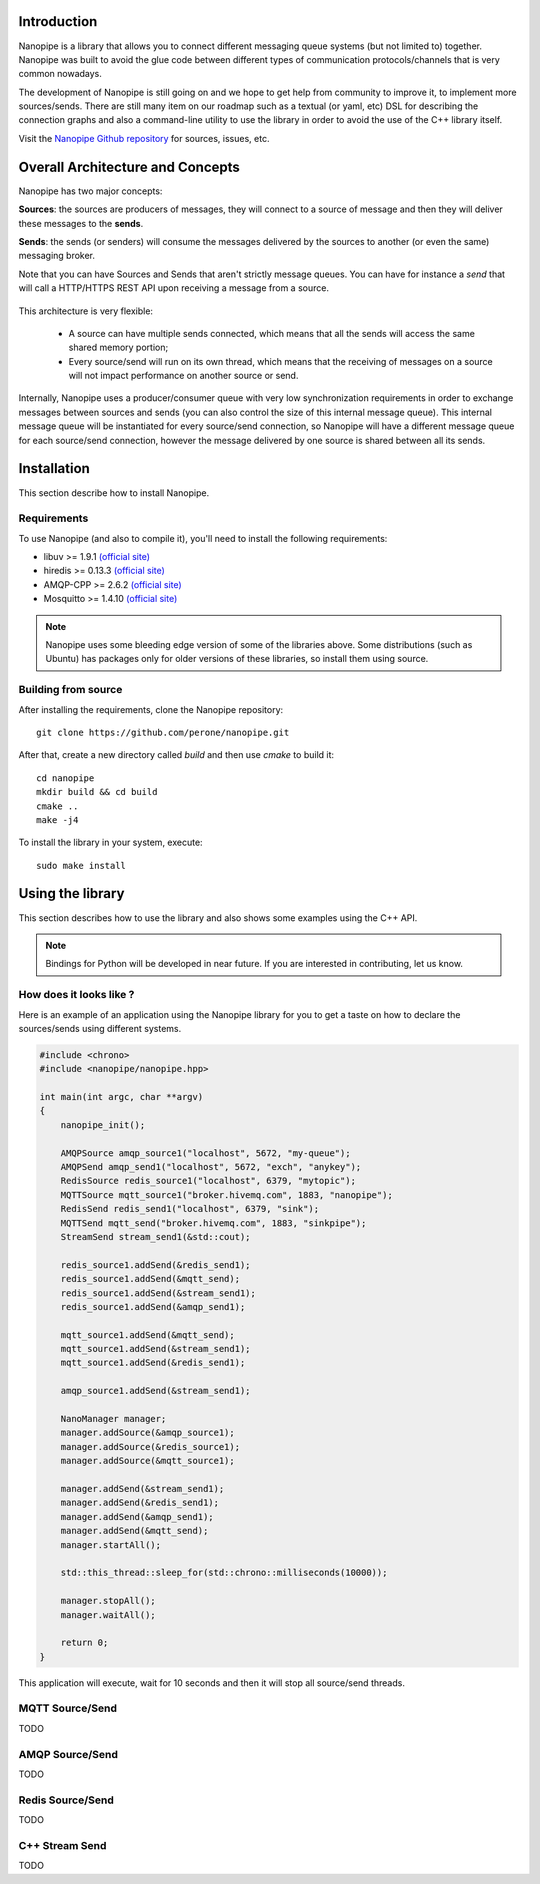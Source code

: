 Introduction
===============================================================================
Nanopipe is a library that allows you to connect different messaging queue
systems (but not limited to) together. Nanopipe was built to avoid the 
glue code between different types of communication protocols/channels that
is very common nowadays.

The development of Nanopipe is still going on and we hope to get help
from community to improve it, to implement more sources/sends. There
are still many item on our roadmap such as a textual (or yaml, etc) 
DSL for describing the connection graphs and also a command-line utility
to use the library in order to avoid the use of the C++ library itself.

Visit the `Nanopipe Github repository <https://github.com/perone/nanopipe>`_
for sources, issues, etc.

.. _architecture:

Overall Architecture and Concepts
===============================================================================
Nanopipe has two major concepts:

**Sources**: the sources are producers of messages, they will connect to a
source of message and then they will deliver these messages to the **sends**.

**Sends**: the sends (or senders) will consume the messages delivered by
the sources to another (or even the same) messaging broker.

Note that you can have Sources and Sends that aren't strictly message queues.
You can have for instance a *send* that will call a HTTP/HTTPS REST API upon
receiving a message from a source.

.. figure:: _static/imgs/arch.png
   :align: center
   :scale: 100 %

This architecture is very flexible:

    - A source can have multiple sends connected, which means that all the
      sends will access the same shared memory portion;
    - Every source/send will run on its own thread, which means that
      the receiving of messages on a source will not impact performance
      on another source or send.

Internally, Nanopipe uses a producer/consumer queue with very low synchronization
requirements in order to exchange messages between sources and sends (you can also
control the size of this internal message queue). This internal message queue will
be instantiated for every source/send connection, so Nanopipe will have a different
message queue for each source/send connection, however the message delivered by
one source is shared between all its sends.

.. figure:: _static/imgs/arch2.png
   :align: center
   :scale: 100 %

Installation
===============================================================================
This section describe how to install Nanopipe.

Requirements
-------------------------------------------------------------------------------
To use Nanopipe (and also to compile it), you'll need to install the following
requirements:

- libuv >= 1.9.1 `(official site) <https://github.com/libuv/libuv>`_
- hiredis >= 0.13.3 `(official site) <https://github.com/redis/hiredis>`_
- AMQP-CPP >= 2.6.2 `(official site) <https://github.com/CopernicaMarketingSoftware/AMQP-CPP>`_
- Mosquitto >= 1.4.10 `(official site) <https://github.com/eclipse/mosquitto>`_

.. note:: Nanopipe uses some bleeding edge version of some of the libraries above. Some
          distributions (such as Ubuntu) has packages only for older versions of these
          libraries, so install them using source.

Building from source
-------------------------------------------------------------------------------
After installing the requirements, clone the Nanopipe repository::

    git clone https://github.com/perone/nanopipe.git

After that, create a new directory called `build` and then use `cmake` to
build it::

    cd nanopipe
    mkdir build && cd build
    cmake ..
    make -j4

To install the library in your system, execute::

    sudo make install

Using the library
===============================================================================
This section describes how to use the library and also shows some examples
using the C++ API. 

.. note:: Bindings for Python will be developed in near future. If you are
          interested in contributing, let us know.

How does it looks like ?
-------------------------------------------------------------------------------
Here is an example of an application using the Nanopipe library for you to
get a taste on how to declare the sources/sends using different systems.

.. code-block:: cpp

    #include <chrono>
    #include <nanopipe/nanopipe.hpp>

    int main(int argc, char **argv)
    {
        nanopipe_init();

        AMQPSource amqp_source1("localhost", 5672, "my-queue");
        AMQPSend amqp_send1("localhost", 5672, "exch", "anykey");
        RedisSource redis_source1("localhost", 6379, "mytopic");
        MQTTSource mqtt_source1("broker.hivemq.com", 1883, "nanopipe");
        RedisSend redis_send1("localhost", 6379, "sink");
        MQTTSend mqtt_send("broker.hivemq.com", 1883, "sinkpipe");
        StreamSend stream_send1(&std::cout);
        
        redis_source1.addSend(&redis_send1);
        redis_source1.addSend(&mqtt_send);
        redis_source1.addSend(&stream_send1);
        redis_source1.addSend(&amqp_send1);
        
        mqtt_source1.addSend(&mqtt_send);
        mqtt_source1.addSend(&stream_send1);
        mqtt_source1.addSend(&redis_send1);
        
        amqp_source1.addSend(&stream_send1);

        NanoManager manager;
        manager.addSource(&amqp_source1);
        manager.addSource(&redis_source1);
        manager.addSource(&mqtt_source1);

        manager.addSend(&stream_send1);
        manager.addSend(&redis_send1);
        manager.addSend(&amqp_send1);
        manager.addSend(&mqtt_send);
        manager.startAll();

        std::this_thread::sleep_for(std::chrono::milliseconds(10000));

        manager.stopAll();
        manager.waitAll();

        return 0;
    }

This application will execute, wait for 10 seconds and then it will stop
all source/send threads.

MQTT Source/Send
-------------------------------------------------------------------------------
TODO

AMQP Source/Send
-------------------------------------------------------------------------------
TODO

Redis Source/Send
-------------------------------------------------------------------------------
TODO

C++ Stream Send
-------------------------------------------------------------------------------
TODO



